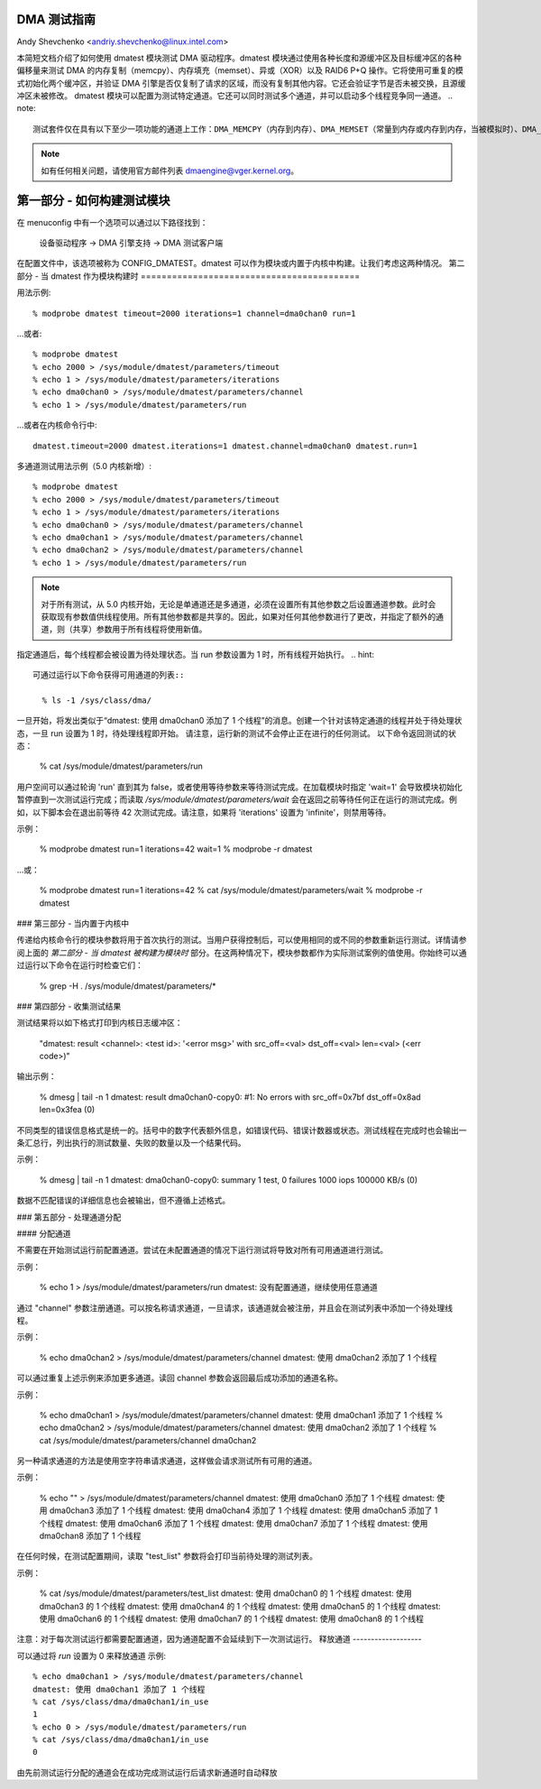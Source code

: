 DMA 测试指南
=============

Andy Shevchenko <andriy.shevchenko@linux.intel.com>

本简短文档介绍了如何使用 dmatest 模块测试 DMA 驱动程序。dmatest 模块通过使用各种长度和源缓冲区及目标缓冲区的各种偏移量来测试 DMA 的内存复制（memcpy）、内存填充（memset）、异或（XOR）以及 RAID6 P+Q 操作。它将使用可重复的模式初始化两个缓冲区，并验证 DMA 引擎是否仅复制了请求的区域，而没有复制其他内容。它还会验证字节是否未被交换，且源缓冲区未被修改。
dmatest 模块可以配置为测试特定通道。它还可以同时测试多个通道，并可以启动多个线程竞争同一通道。
.. note::
  测试套件仅在具有以下至少一项功能的通道上工作：DMA_MEMCPY（内存到内存）、DMA_MEMSET（常量到内存或内存到内存，当被模拟时）、DMA_XOR、DMA_PQ。
.. note::
  如有任何相关问题，请使用官方邮件列表 dmaengine@vger.kernel.org。
第一部分 - 如何构建测试模块
=====================================

在 menuconfig 中有一个选项可以通过以下路径找到：

   设备驱动程序 -> DMA 引擎支持 -> DMA 测试客户端

在配置文件中，该选项被称为 CONFIG_DMATEST。dmatest 可以作为模块或内置于内核中构建。让我们考虑这两种情况。
第二部分 - 当 dmatest 作为模块构建时
==========================================

用法示例::

    % modprobe dmatest timeout=2000 iterations=1 channel=dma0chan0 run=1

…或者::

    % modprobe dmatest
    % echo 2000 > /sys/module/dmatest/parameters/timeout
    % echo 1 > /sys/module/dmatest/parameters/iterations
    % echo dma0chan0 > /sys/module/dmatest/parameters/channel
    % echo 1 > /sys/module/dmatest/parameters/run

…或者在内核命令行中::

    dmatest.timeout=2000 dmatest.iterations=1 dmatest.channel=dma0chan0 dmatest.run=1

多通道测试用法示例（5.0 内核新增）::

    % modprobe dmatest
    % echo 2000 > /sys/module/dmatest/parameters/timeout
    % echo 1 > /sys/module/dmatest/parameters/iterations
    % echo dma0chan0 > /sys/module/dmatest/parameters/channel
    % echo dma0chan1 > /sys/module/dmatest/parameters/channel
    % echo dma0chan2 > /sys/module/dmatest/parameters/channel
    % echo 1 > /sys/module/dmatest/parameters/run

.. note::
  对于所有测试，从 5.0 内核开始，无论是单通道还是多通道，必须在设置所有其他参数之后设置通道参数。此时会获取现有参数值供线程使用。所有其他参数都是共享的。因此，如果对任何其他参数进行了更改，并指定了额外的通道，则（共享）参数用于所有线程将使用新值。
指定通道后，每个线程都会被设置为待处理状态。当 run 参数设置为 1 时，所有线程开始执行。
.. hint::
  可通过运行以下命令获得可用通道的列表::

    % ls -1 /sys/class/dma/

一旦开始，将发出类似于“dmatest: 使用 dma0chan0 添加了 1 个线程”的消息。创建一个针对该特定通道的线程并处于待处理状态，一旦 run 设置为 1 时，待处理线程即开始。
请注意，运行新的测试不会停止正在进行的任何测试。
以下命令返回测试的状态：

    % cat /sys/module/dmatest/parameters/run

用户空间可以通过轮询 'run' 直到其为 false，或者使用等待参数来等待测试完成。在加载模块时指定 'wait=1' 会导致模块初始化暂停直到一次测试运行完成；而读取 `/sys/module/dmatest/parameters/wait` 会在返回之前等待任何正在运行的测试完成。例如，以下脚本会在退出前等待 42 次测试完成。请注意，如果将 'iterations' 设置为 'infinite'，则禁用等待。

示例：

    % modprobe dmatest run=1 iterations=42 wait=1
    % modprobe -r dmatest

…或：

    % modprobe dmatest run=1 iterations=42
    % cat /sys/module/dmatest/parameters/wait
    % modprobe -r dmatest

### 第三部分 - 当内置于内核中

传递给内核命令行的模块参数将用于首次执行的测试。当用户获得控制后，可以使用相同的或不同的参数重新运行测试。详情请参阅上面的 `第二部分 - 当 dmatest 被构建为模块时` 部分。在这两种情况下，模块参数都作为实际测试案例的值使用。你始终可以通过运行以下命令在运行时检查它们：

    % grep -H . /sys/module/dmatest/parameters/*

### 第四部分 - 收集测试结果

测试结果将以如下格式打印到内核日志缓冲区：

    "dmatest: result <channel>: <test id>: '<error msg>' with src_off=<val> dst_off=<val> len=<val> (<err code>)"

输出示例：

    % dmesg | tail -n 1
    dmatest: result dma0chan0-copy0: #1: No errors with src_off=0x7bf dst_off=0x8ad len=0x3fea (0)

不同类型的错误信息格式是统一的。括号中的数字代表额外信息，如错误代码、错误计数器或状态。测试线程在完成时也会输出一条汇总行，列出执行的测试数量、失败的数量以及一个结果代码。

示例：

    % dmesg | tail -n 1
    dmatest: dma0chan0-copy0: summary 1 test, 0 failures 1000 iops 100000 KB/s (0)

数据不匹配错误的详细信息也会被输出，但不遵循上述格式。

### 第五部分 - 处理通道分配

#### 分配通道

不需要在开始测试运行前配置通道。尝试在未配置通道的情况下运行测试将导致对所有可用通道进行测试。

示例：

    % echo 1 > /sys/module/dmatest/parameters/run
    dmatest: 没有配置通道，继续使用任意通道

通过 "channel" 参数注册通道。可以按名称请求通道，一旦请求，该通道就会被注册，并且会在测试列表中添加一个待处理线程。

示例：

    % echo dma0chan2 > /sys/module/dmatest/parameters/channel
    dmatest: 使用 dma0chan2 添加了 1 个线程

可以通过重复上述示例来添加更多通道。读回 channel 参数会返回最后成功添加的通道名称。

示例：

    % echo dma0chan1 > /sys/module/dmatest/parameters/channel
    dmatest: 使用 dma0chan1 添加了 1 个线程
    % echo dma0chan2 > /sys/module/dmatest/parameters/channel
    dmatest: 使用 dma0chan2 添加了 1 个线程
    % cat /sys/module/dmatest/parameters/channel
    dma0chan2

另一种请求通道的方法是使用空字符串请求通道，这样做会请求测试所有可用的通道。

示例：

    % echo "" > /sys/module/dmatest/parameters/channel
    dmatest: 使用 dma0chan0 添加了 1 个线程
    dmatest: 使用 dma0chan3 添加了 1 个线程
    dmatest: 使用 dma0chan4 添加了 1 个线程
    dmatest: 使用 dma0chan5 添加了 1 个线程
    dmatest: 使用 dma0chan6 添加了 1 个线程
    dmatest: 使用 dma0chan7 添加了 1 个线程
    dmatest: 使用 dma0chan8 添加了 1 个线程

在任何时候，在测试配置期间，读取 "test_list" 参数将会打印当前待处理的测试列表。

示例：

    % cat /sys/module/dmatest/parameters/test_list
    dmatest: 使用 dma0chan0 的 1 个线程
    dmatest: 使用 dma0chan3 的 1 个线程
    dmatest: 使用 dma0chan4 的 1 个线程
    dmatest: 使用 dma0chan5 的 1 个线程
    dmatest: 使用 dma0chan6 的 1 个线程
    dmatest: 使用 dma0chan7 的 1 个线程
    dmatest: 使用 dma0chan8 的 1 个线程

注意：对于每次测试运行都需要配置通道，因为通道配置不会延续到下一次测试运行。
释放通道
-------------------

可以通过将 `run` 设置为 0 来释放通道
示例::

    % echo dma0chan1 > /sys/module/dmatest/parameters/channel
    dmatest: 使用 dma0chan1 添加了 1 个线程
    % cat /sys/class/dma/dma0chan1/in_use
    1
    % echo 0 > /sys/module/dmatest/parameters/run
    % cat /sys/class/dma/dma0chan1/in_use
    0

由先前测试运行分配的通道会在成功完成测试运行后请求新通道时自动释放

